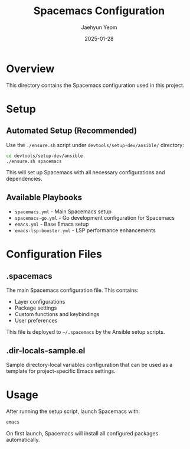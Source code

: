 #+TITLE: Spacemacs Configuration
#+AUTHOR: Jaehyun Yeom
#+DATE: 2025-01-28

* Overview

This directory contains the Spacemacs configuration used in this project.

* Setup

** Automated Setup (Recommended)

Use the ~./ensure.sh~ script under ~devtools/setup-dev/ansible/~ directory:

#+BEGIN_SRC bash
cd devtools/setup-dev/ansible
./ensure.sh spacemacs
#+END_SRC

This will set up Spacemacs with all necessary configurations and dependencies.

** Available Playbooks

- ~spacemacs.yml~ - Main Spacemacs setup
- ~spacemacs-go.yml~ - Go development configuration for Spacemacs
- ~emacs.yml~ - Base Emacs setup
- ~emacs-lsp-booster.yml~ - LSP performance enhancements

* Configuration Files

** .spacemacs

The main Spacemacs configuration file. This contains:
- Layer configurations
- Package settings
- Custom functions and keybindings
- User preferences

This file is deployed to ~~/.spacemacs~ by the Ansible setup scripts.

** .dir-locals-sample.el

Sample directory-local variables configuration that can be used as a template for project-specific Emacs settings.

* Usage

After running the setup script, launch Spacemacs with:

#+BEGIN_SRC bash
emacs
#+END_SRC

On first launch, Spacemacs will install all configured packages automatically.
